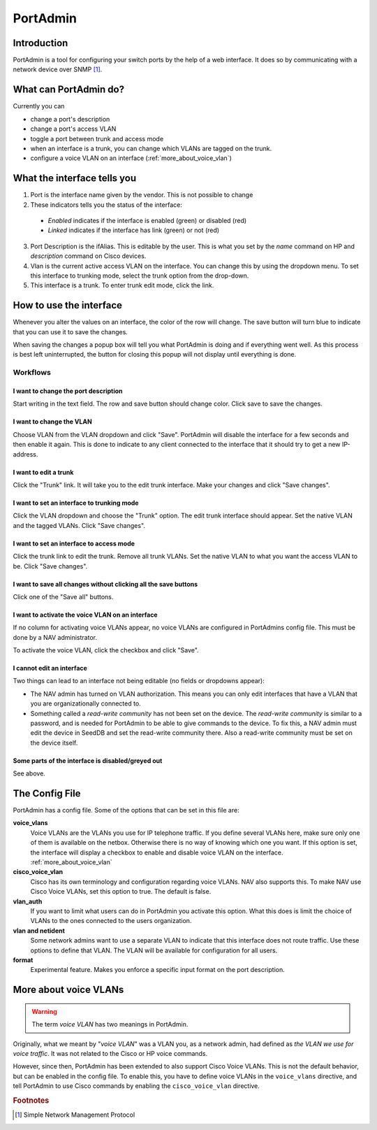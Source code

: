 =========
PortAdmin
=========


Introduction
============

PortAdmin is a tool for configuring your switch ports by the help of a web
interface. It does so by communicating with a network device over SNMP [#f1]_.


What can PortAdmin do?
======================

Currently you can

* change a port's description
* change a port's access VLAN
* toggle a port between trunk and access mode
* when an interface is a trunk, you can change which VLANs are tagged on the
  trunk.
* configure a voice VLAN on an interface (:ref:`more_about_voice_vlan`)


What the interface tells you
============================

.. image:: portadmin-portlist.png

1. Port is the interface name given by the vendor. This is not possible to
   change
2. These indicators tells you the status of the interface:

  * *Enabled* indicates if the interface is enabled (green) or disabled (red)
  * *Linked* indicates if the interface has link (green) or not (red)

3. Port Description is the ifAlias. This is editable by the user. This is what
   you set by the *name* command on HP and *description* command on Cisco
   devices.
4. Vlan is the current active access VLAN on the interface. You can change
   this by using the dropdown menu. To set this interface to trunking mode,
   select the trunk option from the drop-down.
5. This interface is a trunk. To enter trunk edit mode, click the link.


How to use the interface
========================

Whenever you alter the values on an interface, the color of the row will
change. The save button will turn blue to indicate that you can use it to save
the changes.

.. image:: portadmin-change.png

When saving the changes a popup box will tell you what PortAdmin is doing and if
everything went well. As this process is best left uninterrupted, the button for
closing this popup will not display until everything is done.


Workflows
---------

I want to change the port description
~~~~~~~~~~~~~~~~~~~~~~~~~~~~~~~~~~~~~

Start writing in the text field. The row and save button should change
color. Click save to save the changes.

I want to change the VLAN
~~~~~~~~~~~~~~~~~~~~~~~~~

Choose VLAN from the VLAN dropdown and click "Save". PortAdmin will disable the
interface for a few seconds and then enable it again. This is done to indicate
to any client connected to the interface that it should try to get a new
IP-address.

I want to edit a trunk
~~~~~~~~~~~~~~~~~~~~~~

Click the "Trunk" link. It will take you to the edit trunk interface. Make
your changes and click "Save changes".

I want to set an interface to trunking mode
~~~~~~~~~~~~~~~~~~~~~~~~~~~~~~~~~~~~~~~~~~~

Click the VLAN dropdown and choose the "Trunk" option. The edit trunk
interface should appear. Set the native VLAN and the tagged VLANs. Click
"Save changes".

I want to set an interface to access mode
~~~~~~~~~~~~~~~~~~~~~~~~~~~~~~~~~~~~~~~~~

Click the trunk link to edit the trunk. Remove all trunk VLANs. Set the
native VLAN to what you want the access VLAN to be. Click "Save changes".

I want to save all changes without clicking all the save buttons
~~~~~~~~~~~~~~~~~~~~~~~~~~~~~~~~~~~~~~~~~~~~~~~~~~~~~~~~~~~~~~~~

Click one of the "Save all" buttons.

I want to activate the voice VLAN on an interface
~~~~~~~~~~~~~~~~~~~~~~~~~~~~~~~~~~~~~~~~~~~~~~~~~

If no column for activating voice VLANs appear,
no voice VLANs are configured in PortAdmins config file. This must be done
by a NAV administrator.

.. image:: portadmin-voicevlan.png

To activate the voice VLAN, click the checkbox and click "Save".

I cannot edit an interface
~~~~~~~~~~~~~~~~~~~~~~~~~~

Two things can lead to an interface not being editable (no fields or dropdowns appear):

- The NAV admin has turned on VLAN authorization. This means you can only
  edit interfaces that have a VLAN that you are organizationally connected to.
- Something called a *read-write community* has not been set on the device. The
  *read-write community* is similar to a password, and is needed for PortAdmin to
  be able to give commands to the device. To fix this, a NAV admin must edit the
  device in SeedDB and set the read-write community there. Also a read-write
  community must be set on the device itself.

Some parts of the interface is disabled/greyed out
~~~~~~~~~~~~~~~~~~~~~~~~~~~~~~~~~~~~~~~~~~~~~~~~~~

See above.


The Config File
===============

PortAdmin has a config file. Some of the options that can be set in this file
are:

**voice_vlans**
    Voice VLANs are the VLANs you use for IP telephone traffic. If
    you define several VLANs here, make sure only one of them is
    available on the netbox. Otherwise there is no way of knowing
    which one you want. If this option is set, the interface will
    display a checkbox to enable and disable voice VLAN on the
    interface. :ref:`more_about_voice_vlan`

**cisco_voice_vlan**
    Cisco has its own terminology and configuration regarding voice VLANs. NAV
    also supports this. To make NAV use Cisco Voice VLANs, set this option to
    true. The default is false.

**vlan_auth**
    If you want to limit what users can do in PortAdmin you activate
    this option. What this does is limit the choice of VLANs to the
    ones connected to the users organization.

**vlan and netident**
    Some network admins want to use a separate VLAN to indicate that
    this interface does not route traffic. Use these options to define
    that VLAN.  The VLAN will be available for configuration for all
    users.

**format**
    Experimental feature. Makes you enforce a specific input format on
    the port description.


.. _more_about_voice_vlan:

More about voice VLANs
======================

.. warning::
   The term *voice VLAN* has two meanings in PortAdmin.

Originally, what we meant by "*voice VLAN*" was a VLAN you, as a network admin, had
defined as *the VLAN we use for voice traffic*. It was not related to the Cisco
or HP voice commands.

However, since then, PortAdmin has been extended to also support Cisco Voice
VLANs. This is not the default behavior, but can be enabled in the config file. To
enable this, you have to define voice VLANs in the ``voice_vlans`` directive, and tell
PortAdmin to use Cisco commands by enabling the ``cisco_voice_vlan`` directive.


.. rubric:: Footnotes

.. [#f1] Simple Network Management Protocol
